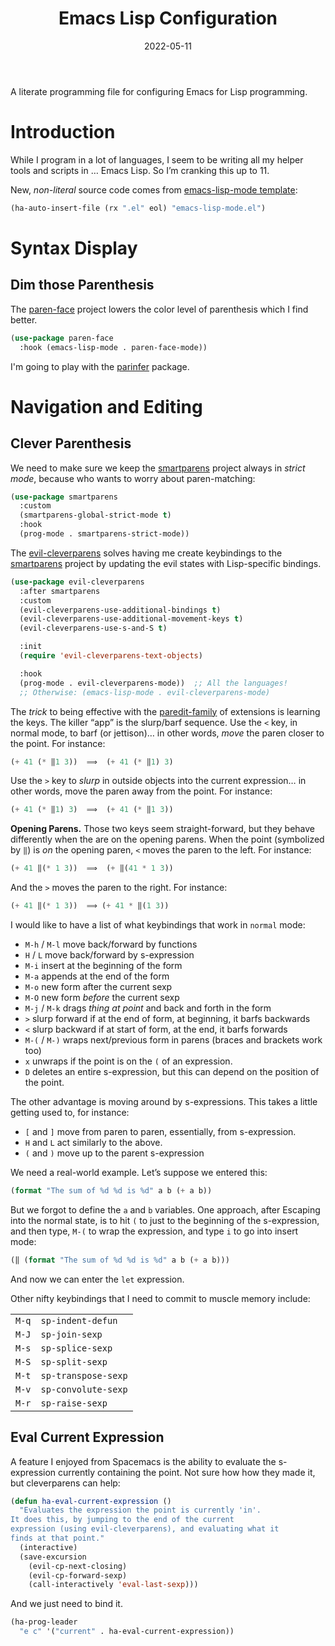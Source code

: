 #+TITLE:  Emacs Lisp Configuration
#+AUTHOR: Howard X. Abrams
#+DATE:   2022-05-11
#+FILETAGS: :emacs:

A literate programming file for configuring Emacs for Lisp programming.

#+BEGIN_SRC emacs-lisp :exports none
  ;;; ha-lisp --- configuring Emacs for Lisp programming. -*- lexical-binding: t; -*-
  ;;
  ;; © 2022 Howard X. Abrams
  ;;   This work is licensed under a Creative Commons Attribution 4.0 International License.
  ;;   See http://creativecommons.org/licenses/by/4.0/
  ;;
  ;; Author: Howard X. Abrams <http://gitlab.com/howardabrams>
  ;; Maintainer: Howard X. Abrams
  ;; Created: May 11, 2022
  ;;
  ;; This file is not part of GNU Emacs.
  ;;
  ;; *NB:* Do not edit this file. Instead, edit the original literate file at:
  ;;            /Users/howard.abrams/other/hamacs/ha-lisp.org
  ;;       And tangle the file to recreate this one.
  ;;
  ;;; Code:
  #+END_SRC
* Introduction
While I program in a lot of languages, I seem to be writing all my helper tools and scripts in … Emacs Lisp. So I’m cranking this up to 11.

New, /non-literal/ source code comes from [[file:templates/emacs-lisp-mode.el][emacs-lisp-mode template]]:
#+BEGIN_SRC emacs-lisp
  (ha-auto-insert-file (rx ".el" eol) "emacs-lisp-mode.el")
#+END_SRC
* Syntax Display
** Dim those Parenthesis
The [[https://github.com/tarsius/paren-face][paren-face]] project lowers the color level of parenthesis which I find better.

#+BEGIN_SRC emacs-lisp
  (use-package paren-face
    :hook (emacs-lisp-mode . paren-face-mode))
#+END_SRC
I'm going to play with the [[https://github.com/DogLooksGood/parinfer-mode][parinfer]] package.

* Navigation and Editing
** Clever Parenthesis
We need to make sure we keep the [[https://github.com/Fuco1/smartparens][smartparens]] project always in /strict mode/, because who wants to worry about paren-matching:
#+BEGIN_SRC emacs-lisp
  (use-package smartparens
    :custom
    (smartparens-global-strict-mode t)
    :hook
    (prog-mode . smartparens-strict-mode))
#+END_SRC

The [[https://github.com/luxbock/evil-cleverparens][evil-cleverparens]] solves having me create keybindings to the [[https://github.com/Fuco1/smartparens][smartparens]] project by updating the evil states with Lisp-specific bindings.
#+BEGIN_SRC emacs-lisp
  (use-package evil-cleverparens
    :after smartparens
    :custom
    (evil-cleverparens-use-additional-bindings t)
    (evil-cleverparens-use-additional-movement-keys t)
    (evil-cleverparens-use-s-and-S t)

    :init
    (require 'evil-cleverparens-text-objects)

    :hook
    (prog-mode . evil-cleverparens-mode))  ;; All the languages!
    ;; Otherwise: (emacs-lisp-mode . evil-cleverparens-mode)
#+END_SRC

The /trick/ to being effective with the [[https://www.emacswiki.org/emacs/ParEdit][paredit-family]] of extensions is learning the keys. The killer “app” is the slurp/barf sequence. Use the ~<~ key, in normal mode, to barf (or jettison)… in other words, /move/ the paren closer to the point. For instance:
#+BEGIN_SRC emacs-lisp
  (+ 41 (* ‖1 3))  ⟹  (+ 41 (* ‖1) 3)
#+END_SRC
Use the ~>~ key to /slurp/ in outside objects into the current expression… in other words, move the paren away from the point. For instance:
#+BEGIN_SRC emacs-lisp
  (+ 41 (* ‖1) 3)  ⟹  (+ 41 (* ‖1 3))
#+END_SRC

*Opening Parens.* Those two keys seem straight-forward, but they behave differently when the are on the opening parens.
When the point (symbolized by ~‖~) is /on/ the opening paren, ~<~ moves the paren to the left. For instance:
#+BEGIN_SRC emacs-lisp
  (+ 41 ‖(* 1 3))  ⟹  (+ ‖(41 * 1 3))
#+END_SRC
And  the ~>~ moves the paren to the right. For instance:
#+BEGIN_SRC emacs-lisp
  (+ 41 ‖(* 1 3))  ⟹ (+ 41 * ‖(1 3))
#+END_SRC

I would like to have a list of what keybindings that work in =normal= mode:
- ~M-h~ / ~M-l~ move back/forward by functions
- ~H~ / ~L~ move back/forward by s-expression
- ~M-i~ insert at the beginning of the form
- ~M-a~ appends at the end of the form
- ~M-o~ new form after the current sexp
- ~M-O~ new form /before/ the current sexp
- ~M-j~ / ~M-k~ drags /thing at point/ and back and forth in the form
- ~>~ slurp forward if at the end of form, at beginning, it barfs backwards
- ~<~ slurp backward if at start of form, at the end, it barfs forwards
- ~M-(~ / ~M-)~ wraps next/previous form in parens (braces and brackets work too)
- ~x~ unwraps if the point is on the =(= of an expression.
- ~D~ deletes an entire s-expression, but this can depend on the position of the point.

The other advantage is moving around by s-expressions. This takes a little getting used to, for instance:
- ~[~ and ~]~ move from paren to paren, essentially, from s-expression.
- ~H~ and ~L~ act similarly to the above.
- ~(~ and ~)~ move up to the parent s-expression

We need a real-world example. Let’s suppose we entered this:
#+BEGIN_SRC emacs-lisp
(format "The sum of %d %d is %d" a b (+ a b))
#+END_SRC
But we forgot to define the =a= and =b= variables. One approach, after Escaping into the normal state, is to hit ~(~ to just to the beginning of the s-expression, and then type,  ~M-(~ to wrap the expression, and type ~i~ to go into insert mode:
#+BEGIN_SRC emacs-lisp
  (‖ (format "The sum of %d %d is %d" a b (+ a b)))
#+END_SRC
And now we can enter the =let= expression.

Other nifty keybindings that I need to commit to muscle memory include:
| ~M-q~ | =sp-indent-defun=   |
| ~M-J~ | =sp-join-sexp=      |
| ~M-s~ | =sp-splice-sexp=    |
| ~M-S~ | =sp-split-sexp=     |
| ~M-t~ | =sp-transpose-sexp= |
| ~M-v~ | =sp-convolute-sexp= |
| ~M-r~ | =sp-raise-sexp=     |

** Eval Current Expression

A feature I enjoyed from Spacemacs is the ability to evaluate the s-expression currently containing the point. Not sure how how they made it, but cleverparens can help:

#+BEGIN_SRC emacs-lisp
(defun ha-eval-current-expression ()
  "Evaluates the expression the point is currently 'in'.
It does this, by jumping to the end of the current
expression (using evil-cleverparens), and evaluating what it
finds at that point."
  (interactive)
  (save-excursion
    (evil-cp-next-closing)
    (evil-cp-forward-sexp)
    (call-interactively 'eval-last-sexp)))
#+END_SRC

And we just need to bind it.
#+BEGIN_SRC emacs-lisp
  (ha-prog-leader
    "e c" '("current" . ha-eval-current-expression))
#+END_SRC
* Technical Artifacts                                :noexport:

Let's =provide= a name so we can =require= this file:

#+BEGIN_SRC emacs-lisp :exports none
  (provide 'ha-programming-elisp)
  ;;; ha-programming-elisp.el ends here
  #+END_SRC

#+DESCRIPTION: configuring Emacs for Lisp programming.

#+PROPERTY:    header-args:sh :tangle no
#+PROPERTY:    header-args:emacs-lisp  :tangle yes
#+PROPERTY:    header-args    :results none :eval no-export :comments no mkdirp yes

#+OPTIONS:     num:nil toc:nil todo:nil tasks:nil tags:nil date:nil
#+OPTIONS:     skip:nil author:nil email:nil creator:nil timestamp:nil
#+INFOJS_OPT:  view:nil toc:nil ltoc:t mouse:underline buttons:0 path:http://orgmode.org/org-info.js
